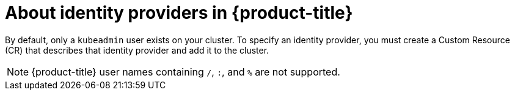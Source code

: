 // Module included in the following assemblies:
//
// * authentication/configuring-identity-provider.adoc
// * authentication/identity_providers/configuring-allow-all-identity-provider.adoc
// * authentication/identity_providers/configuring-deny-all-identity-provider.adoc
// * authentication/identity_providers/configuring-htpasswd-identity-provider.adoc
// * authentication/identity_providers/configuring-keystone-identity-provider.adoc
// * authentication/identity_providers/configuring-ldap-identity-provider.adoc
// * authentication/identity_providers/configuring-basic-authentication-identity-provider.adoc
// * authentication/identity_providers/configuring-request-header-identity-provider.adoc
// * authentication/identity_providers/configuring-github-identity-provider.adoc
// * authentication/identity_providers/configuring-gitlab-identity-provider.adoc
// * authentication/identity_providers/configuring-google-identity-provider.adoc
// * authentication/identity_providers/configuring-oidc-identity-provider.adoc
// * post_installation_configuration/preparing-for-users.adoc

[id="identity-provider-overview_{context}"]
= About identity providers in {product-title}

By default, only a `kubeadmin` user exists on your cluster. To specify an
identity provider, you must create a Custom Resource (CR) that describes
that identity provider and add it to the cluster.

[NOTE]
====
{product-title} user names containing `/`, `:`, and `%` are not supported.
====
